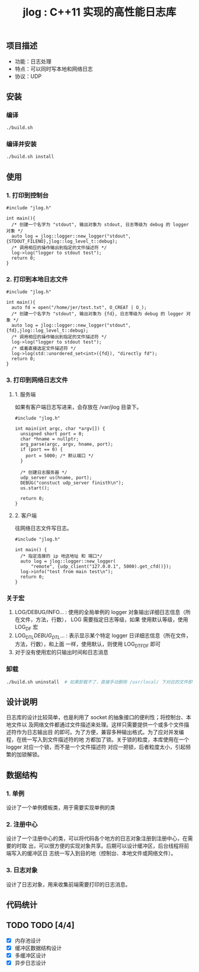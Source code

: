 #+TITLE: jlog : C++11 实现的高性能日志库

** 项目描述
- 功能：日志处理
- 特点：可以同时写本地和网络日志
- 协议：UDP
  
** 安装
*** 编译
#+BEGIN_SRC bash
./build.sh
#+END_SRC
*** 编译并安装
#+BEGIN_SRC bash
./build.sh install
#+END_SRC

** 使用

*** 1. 打印到控制台
#+BEGIN_SRC C++
#include "jlog.h"

int main(){
  /* 创建一个名字为 "stdout", 输出对象为 stdout, 日志等级为 debug 的 logger 对象 */
  auto log = jlog::logger::new_logger("stdout", {STDOUT_FILENO},jlog::log_level_t::debug);
  /* 调用相应的操作输出到指定的文件描述符 */
  log->log("logger to stdout test");
  return 0;
}
#+END_SRC

#+RESULTS:
: [Apr 19 2019][17:29:05][ debug ] -> logger to stdout test

*** 2. 打印到本地日志文件
#+BEGIN_SRC C++
#include "jlog.h"

int main(){
  auto fd = open("/home/jer/test.txt", O_CREAT | O_);
  /* 创建一个名字为 "stdout", 输出对象为 {fd}, 日志等级为 debug 的 logger 对象 */
  auto log = jlog::logger::new_logger("stdout", {fd},jlog::log_level_t::debug);
  /* 调用相应的操作输出到指定的文件描述符 */
  log->log("logger to stdout test");
  /* 或着直接选定文件描述符 */
  log->log(std::unordered_set<int>({fd}), "directly fd");
  return 0;
}
#+END_SRC

*** 3. 打印到网络日志文件
**** 1. 服务端
如果有客户端日志写进来，会存放在 /var/jlog 目录下。
#+BEGIN_SRC C++
#include "jlog.h"

int main(int argc, char *argv[]) {
  unsigned short port = 0;
  char *hname = nullptr;
  arg_parse(argc, argv, hname, port);
  if (port == 0) {
    port = 5000; /* 默认端口 */
  }

  /* 创建日志服务器 */
  udp_server us(hname, port);
  DEBUG("constuct udp_server finisth\n");
  us.start();

  return 0;
}
#+END_SRC
**** 2. 客户端
往网络日志文件写日志。
#+BEGIN_SRC C++
#include "jlog.h"

int main() {
  /* 指定连接的 ip 地这地址 和 端口*/
  auto log = jlog::logger::new_logger(
      "remote", {udp_client("127.0.0.1", 5000).get_cfd()});
  log->info("test from main test\n");
  return 0;
}
#+END_SRC

*** 关于宏
1. LOG/DEBUG/INFO... : 使用的全局单例的 logger 对象输出详细日志信息（所在文件，方法，行数）， LOG 需要指定日志等级，如果
   使用默认等级，使用 LOG_DF 宏
2. LOG_DTL/DEBUG_DTL/... : 表示显示某个特定 logger 日详细志信息（所在文件，方法，行数），和上面
   一样，使用默认，则使用 LOG_DTF_DF 即可
3. 对于没有使用宏的只输出时间和日志消息

*** 卸载
#+BEGIN_SRC bash
./build.sh uninstall  # 如果卸载不了，直接手动删除 /usr/local/ 下对应的文件即可
#+END_SRC

** 设计说明
日志库的设计比较简单，也是利用了 socket 的抽象接口的便利性；将控制台、本地文件以
及网络文件都通过文件描述来处理。这样只需要提供一个或多个文件描述符作为日志输出目
的即可。为了方便，兼容多种输出格式。为了应对并发编程，在统一写入到文件描述符的地
方都加了锁。关于锁的粒度，本库使用在一个 logger 对应一个锁，而不是一个文件描述符
对应一把锁，后者粒度太小，引起频繁的加锁解锁。
** 数据结构
*** 1. 单例
设计了一个单例模板类，用于需要实现单例的类
*** 2. 注册中心
设计了一个注册中心的类，可以将代码各个地方的日志对象注册到注册中心，在需要的时取
出，可以很方便的实现对象共享。后期可以设计缓冲区，后台线程将前端写入的缓冲区日
志统一写入到目的地（控制台、本地文件或网络文件）。
*** 3. 日志对象
设计了日志对象，用来收集前端需要打印的日志消息。

** 代码统计

[[./codes.png]]

** TODO TODO [4/4]
- [X] 内存池设计
- [X] 缓冲区数据结构设计
- [X] 多缓冲区设计
- [X] 异步日志设计
